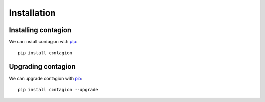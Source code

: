 ============
Installation
============



Installing contagion
--------------------

We can install contagion with pip_:

::

    pip install contagion



Upgrading contagion
--------------------

We can upgrade contagion with pip_:

::

    pip install contagion --upgrade






.. _pip: https://pypi.org/project/contagion/
.. _matplotlib: https://pypi.org/project/matplotlib/
.. _numpy: https://pypi.org/project/numpy/
.. _networkx: https://pypi.org/project/networkx/
.. _seaborn: https://pypi.org/project/seaborn/
